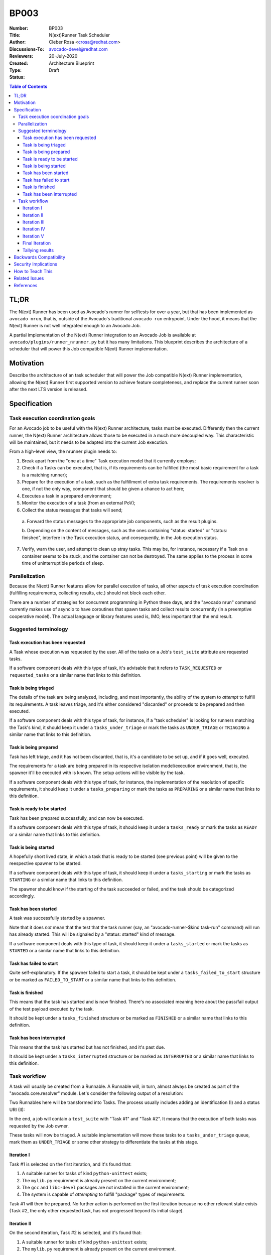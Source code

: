 BP003
#####

:Number: BP003
:Title: N(ext)Runner Task Scheduler
:Author: Cleber Rosa <crosa@redhat.com>
:Discussions-To: avocado-devel@redhat.com
:Reviewers:
:Created: 20-July-2020
:Type: Architecture Blueprint
:Status: Draft

.. contents:: Table of Contents

TL;DR
*****

The N(ext) Runner has been used as Avocado's runner for selftests for
over a year, but that has been implemented as ``avocado nrun``, that
is, outside of the Avocado's traditional ``avocado run`` entrypoint.
Under the hood, it means that the N(ext) Runner is not well integrated
enough to an Avocado Job.

A partial implementation of the N(ext) Runner integration to an
Avocado Job is available at ``avocado/plugins/runner_nrunner.py`` but
it has many limitations.  This blueprint describes the architecture of
a scheduler that will power this Job compatible N(ext) Runner
implementation.

Motivation
**********

Describe the architecture of an task scheduler that will power the Job
compatible N(ext) Runner implementation, allowing the N(ext) Runner
first supported version to achieve feature completeness, and replace
the current runner soon after the next LTS version is released.

Specification
*************

Task execution coordination goals
---------------------------------

For an Avocado job to be useful with the N(ext) Runner architecture,
tasks must be executed. Differently then the current runner, the
N(ext) Runner architecture allows those to be executed in a much more
decoupled way. This characteristic will be maintained, but it needs to
be adapted into the current Job execution.

From a high-level view, the nrunner plugin needs to:

1. Break apart from the "one at a time" Task execution model that it currently
   employs;

2. Check if a Tasks can be executed, that is, if its requirements can be
   fulfilled (the most basic requirement for a task is a matching runner);

3. Prepare for the execution of a task, such as the fulfillment of extra task
   requirements. The requirements resolver is one, if not the only way,
   component that should be given a chance to act here;

4. Executes a task in a prepared environment;

5. Monitor the execution of a task (from an external PoV);

6. Collect the status messages that tasks will send;

  a. Forward the status messages to the appropriate job components, such as the
  result plugins.

  b. Depending on the content of messages, such as the ones containing "status:
  started" or "status: finished", interfere in the Task execution status, and
  consequently, in the Job execution status.

7. Verify, warn the user, and attempt to clean up stray tasks. This may be, for
   instance, necessary if a Task on a container seems to be stuck, and the
   container can not be destroyed. The same applies to the process in some time
   of uninterruptible periods of sleep.

Parallelization
---------------

Because the N(ext) Runner features allow for parallel execution of tasks, all
other aspects of task execution coordination (fulfilling requirements,
collecting results, etc.) should not block each other.

There are a number of strategies for concurrent programming in Python these
days, and the "avocado nrun" command currently makes use of asyncio to have
coroutines that spawn tasks and collect results concurrently (in a preemptive
cooperative model). The actual language or library features used is, IMO, less
important than the end result.

Suggested terminology
---------------------

Task execution has been requested
~~~~~~~~~~~~~~~~~~~~~~~~~~~~~~~~~

A Task whose execution was requested by the user. All of the tasks on a Job's
``test_suite`` attribute are requested tasks.

If a software component deals with this type of task, it's advisable that it
refers to ``TASK_REQUESTED`` or ``requested_tasks`` or a similar name that links
to this definition.

Task is being triaged
~~~~~~~~~~~~~~~~~~~~~

The details of the task are being analyzed, including, and most importantly,
the ability of the system to *attempt* to fulfill its requirements. A task
leaves triage, and it's either considered "discarded" or proceeds to be prepared
and then executed.

If a software component deals with this type of task, for instance, if a "task
scheduler" is looking for runners matching the Task's kind, it should keep it
under a ``tasks_under_triage`` or mark the tasks as ``UNDER_TRIAGE`` or
``TRIAGING`` a similar name that links to this definition.

Task is being prepared
~~~~~~~~~~~~~~~~~~~~~~

Task has left triage, and it has not been discarded, that is, it's a candidate
to be set up, and if it goes well, executed.

The requirements for a task are being prepared in its respective isolation
model/execution environment, that is, the spawner it'll be executed with is
known. The setup actions will be visible by the task.

If a software component deals with this type of task, for instance, the
implementation of the resolution of specific requirements, it should keep it
under a ``tasks_preparing`` or mark the tasks as ``PREPARING`` or a similar name
that links to this definition.

Task is ready to be started
~~~~~~~~~~~~~~~~~~~~~~~~~~~

Task has been prepared successfully, and can now be executed.

If a software component deals with this type of task, it should keep it under a
``tasks_ready`` or mark the tasks as ``READY`` or a similar name that links to
this definition.

Task is being started
~~~~~~~~~~~~~~~~~~~~~

A hopefully short lived state, in which a task that is ready to be started (see
previous point) will be given to the reespective spawner to be started.

If a software component deals with this type of task, it should keep it under a
``tasks_starting`` or mark the tasks as ``STARTING`` or a similar name that
links to this definition.

The spawner should know if the starting of the task succeeded or failed, and the
task should be categorized accordingly.

Task has been started
~~~~~~~~~~~~~~~~~~~~~

A task was successfully started by a spawner.

Note that it does *not* mean that the test that the task runner (say, an
"avocado-runner-$kind task-run" command) will run has already started. This will
be signaled by a "status: started" kind of message.

If a software component deals with this type of task, it should keep it under a
``tasks_started`` or mark the tasks as ``STARTED`` or a similar name that links
to this definition.

Task has failed to start
~~~~~~~~~~~~~~~~~~~~~~~~

Quite self-explanatory. If the spawner failed to start a task, it should be kept
under a ``tasks_failed_to_start`` structure or be marked as ``FAILED_TO_START``
or a similar name that links to this definition.

Task is finished
~~~~~~~~~~~~~~~~

This means that the task has started and is now finished. There's no associated
meaning here about the pass/fail output of the test payload executed by the
task.

It should be kept under a ``tasks_finished`` structure or be marked as
``FINISHED`` or a similar name that links to this definition.

Task has been interrupted
~~~~~~~~~~~~~~~~~~~~~~~~~

This means that the task has started but has not finished, and it's past due.

It should be kept under a ``tasks_interrupted`` structure or be marked as
``INTERRUPTED`` or a similar name that links to this definition.

Task workflow
-------------

A task will usually be created from a Runnable. A Runnable will, in turn, almost
always be created as part of the "avocado.core.resolver" module. Let's consider
the following output of a resolution:

.. image:: images/BP003/Resolution.png
   :width: 200
   :alt: Test resolution

Two Runnables here will be transformed into Tasks. The process usually includes
adding an identification (I) and a status URI (II):

.. image:: images/BP003/Resolution-to-task.png
   :width: 400
   :alt: Test resolution to task

In the end, a job will contain a ``test_suite`` with "Task #1" and "Task #2". It
means that the execution of both tasks was requested by the Job owner.

These tasks will now be triaged. A suitable implementation will move those tasks
to a ``tasks_under_triage`` queue, mark them as ``UNDER_TRIAGE`` or some other
strategy to differentiate the tasks at this stage.

.. image:: images/BP003/Task-scheduler-flow.png
   :width: 800
   :alt: Task scheduler flow

Iteration I
~~~~~~~~~~~

Task #1 is selected on the first iteration, and it's found that:

1. A suitable runner for tasks of kind ``python-unittest`` exists;

2. The ``mylib.py`` requirement is already present on the current environment;

3. The ``gcc`` and ``libc-devel`` packages are not installed in the current
   environment;

4. The system is capable of *attempting* to fulfill "package" types of
   requirements.

Task #1 will then be prepared. No further action is performed on the first
iteration because no other relevant state exists (Task #2, the only other
requested task, has not progressed beyond its initial stage).

Iteration II
~~~~~~~~~~~~

On the second iteration, Task #2 is selected, and it's found that:

1. A suitable runner for tasks of kind ``python-unittest`` exists;

2. The ``mylib.py`` requirement is already present on the current environment.

Task #2 is now ready to be started. Possibly concurrently, the setup of Task #1,
selected as the single entry being prepared, is having its requirements
prepared.

Iteration III
~~~~~~~~~~~~~

On the third iteration, there are no tasks left under triage, so the action is
now limited to tasks being prepared and ready to be started.

Supposing that the "status uri" 127.0.0.1:8080, was set by the job, as its
internal status server, it must be started before any task, to avoid any status
message being lost.

At this stage, Task #2 is started, and Task #1 is now ready.

Iteration IV
~~~~~~~~~~~~

On the fourth iteration, Task #1 is started.

Note: the ideal level of parallelization is still to be defined, that is, it may
be that triaging and preparing and starting tasks, all run concurrently. An
initial implementation that, on each iteration, looks at all Task states, and
attempts to advance them further, blocking other Tasks as much as little as
possible should be acceptable.

Iteration V
~~~~~~~~~~~

On the fifth iteration, the spawner reports that Task #2 is not alive anymore,
and the status server has received a message about it (and also a message about
Task #1 having started).

Because of that, Task #2 is now considered ``FINISHED``.

And Task #1 is still a ``STARTED`` task.

Final Iteration
~~~~~~~~~~~~~~~

After several iterations with no status changes, and because of a timeout
implementation at the job level, it's decided that Task #1 is not to be waited
on.

The spawner continues to inform that Task #1 is alive (from its PoV), but no
further status message has been received. Provided the spawner has support for
that, it may attempt to clean up the task (such as destroying a container or
killing a process). In the end, it's left with.

Tallying results
~~~~~~~~~~~~~~~~

The nrunner plugin should be able to provide meaningful results to the Job, and
consequently, to the user, based on the resulting information on the final
iteration.

Notice that some information will come, such as the ``PASS`` for the first test,
will come from the "result" given in a status message from the task itself. Some
other status, such as the ``INTERRUPTED`` status for the second test will not
come from a status message received, but from a realization of the actual
management of the task execution. It's expected to other information will also
have to be inferred, and "filled in" by the nrunner plugin implementation.

In the end, it's expected that results similar to this would be presented::

    JOB ID     : f59bd40b8ac905864c4558dc02b6177d4f422ca3
    JOB LOG    : /home/cleber/avocado/job-results/job-2020-05-20T17.58-f59bd40/job.log
     (1/2) tests.py:Test.test_2: PASS (2.56 s)
     (2/2) tests.py:Test.test_1: INTERRUPT (900 s)
    RESULTS    : PASS 1 | ERROR 0 | FAIL 0 | SKIP 0 | WARN 0 | INTERRUPT 1 | CANCEL 0
    JOB TIME   : 0.19 s
    JOB HTML   : /home/cleber/avocado/job-results/job-2020-05-20T17.58-f59bd40/results.html

Notice how Task #2 shows up before Task #1 because it was both started first and
finished earlier. There may be issues associated with the current UI to deal
with regarding out of order task status updates.

Backwards Compatibility
***********************

The compatibility of the resulting Job compatible runner
implementation with the current runner is to be verified by running
the same set of "Job API feature tests", but with this runner selected
instead.

There are no compatibility issues with the previous versions of
itself, or with the non-Job compatible ``nrun`` implementation.

Security Implications
*********************

None that we can determine at this point.

How to Teach This
*****************

The distinctive features that the N(ext) Runner provides should be
properly documented.

Users should not be required to learn about the N(ext) Runner features
to use it just as an alternative to the current runner implementation.

Related Issues
**************

Here's a list of all issues related to this blueprint:

 * https://github.com/avocado-framework/avocado/issues?q=is%3Aopen+is%3Aissue+label%3Anrun2run

References
**********

 * RFC: https://www.redhat.com/archives/avocado-devel/2020-May/msg00015.html
 * Early implementation: https://github.com/avocado-framework/avocado/pull/3765
 * Requirement check prototype: https://github.com/avocado-framework/avocado/pull/4015
